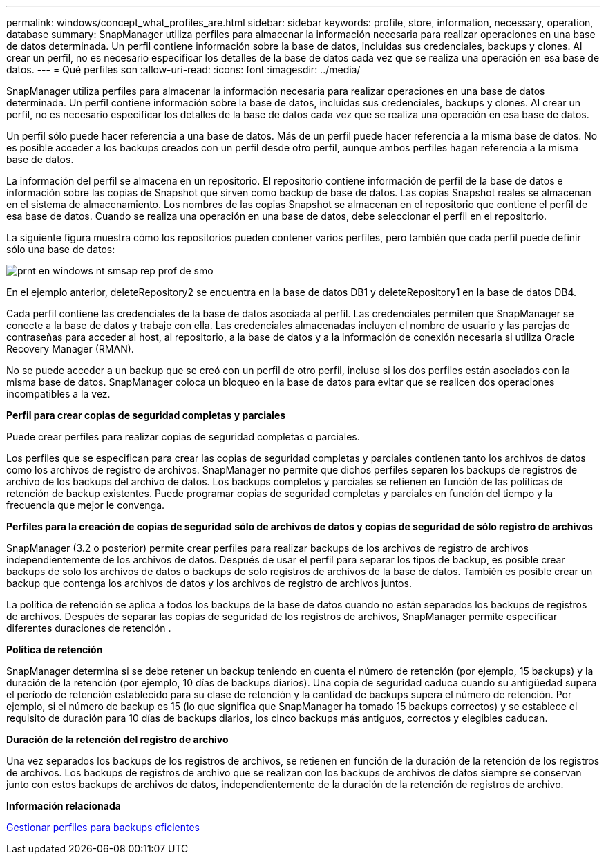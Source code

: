 ---
permalink: windows/concept_what_profiles_are.html 
sidebar: sidebar 
keywords: profile, store, information, necessary, operation, database 
summary: SnapManager utiliza perfiles para almacenar la información necesaria para realizar operaciones en una base de datos determinada. Un perfil contiene información sobre la base de datos, incluidas sus credenciales, backups y clones. Al crear un perfil, no es necesario especificar los detalles de la base de datos cada vez que se realiza una operación en esa base de datos. 
---
= Qué perfiles son
:allow-uri-read: 
:icons: font
:imagesdir: ../media/


[role="lead"]
SnapManager utiliza perfiles para almacenar la información necesaria para realizar operaciones en una base de datos determinada. Un perfil contiene información sobre la base de datos, incluidas sus credenciales, backups y clones. Al crear un perfil, no es necesario especificar los detalles de la base de datos cada vez que se realiza una operación en esa base de datos.

Un perfil sólo puede hacer referencia a una base de datos. Más de un perfil puede hacer referencia a la misma base de datos. No es posible acceder a los backups creados con un perfil desde otro perfil, aunque ambos perfiles hagan referencia a la misma base de datos.

La información del perfil se almacena en un repositorio. El repositorio contiene información de perfil de la base de datos e información sobre las copias de Snapshot que sirven como backup de base de datos. Las copias Snapshot reales se almacenan en el sistema de almacenamiento. Los nombres de las copias Snapshot se almacenan en el repositorio que contiene el perfil de esa base de datos. Cuando se realiza una operación en una base de datos, debe seleccionar el perfil en el repositorio.

La siguiente figura muestra cómo los repositorios pueden contener varios perfiles, pero también que cada perfil puede definir sólo una base de datos:

image::../media/prnt_en_drw_smo_smsap_rep_prof.gif[prnt en windows nt smsap rep prof de smo]

En el ejemplo anterior, deleteRepository2 se encuentra en la base de datos DB1 y deleteRepository1 en la base de datos DB4.

Cada perfil contiene las credenciales de la base de datos asociada al perfil. Las credenciales permiten que SnapManager se conecte a la base de datos y trabaje con ella. Las credenciales almacenadas incluyen el nombre de usuario y las parejas de contraseñas para acceder al host, al repositorio, a la base de datos y a la información de conexión necesaria si utiliza Oracle Recovery Manager (RMAN).

No se puede acceder a un backup que se creó con un perfil de otro perfil, incluso si los dos perfiles están asociados con la misma base de datos. SnapManager coloca un bloqueo en la base de datos para evitar que se realicen dos operaciones incompatibles a la vez.

*Perfil para crear copias de seguridad completas y parciales*

Puede crear perfiles para realizar copias de seguridad completas o parciales.

Los perfiles que se especifican para crear las copias de seguridad completas y parciales contienen tanto los archivos de datos como los archivos de registro de archivos. SnapManager no permite que dichos perfiles separen los backups de registros de archivo de los backups del archivo de datos. Los backups completos y parciales se retienen en función de las políticas de retención de backup existentes. Puede programar copias de seguridad completas y parciales en función del tiempo y la frecuencia que mejor le convenga.

*Perfiles para la creación de copias de seguridad sólo de archivos de datos y copias de seguridad de sólo registro de archivos*

SnapManager (3.2 o posterior) permite crear perfiles para realizar backups de los archivos de registro de archivos independientemente de los archivos de datos. Después de usar el perfil para separar los tipos de backup, es posible crear backups de solo los archivos de datos o backups de solo registros de archivos de la base de datos. También es posible crear un backup que contenga los archivos de datos y los archivos de registro de archivos juntos.

La política de retención se aplica a todos los backups de la base de datos cuando no están separados los backups de registros de archivos. Después de separar las copias de seguridad de los registros de archivos, SnapManager permite especificar diferentes duraciones de retención .

*Política de retención*

SnapManager determina si se debe retener un backup teniendo en cuenta el número de retención (por ejemplo, 15 backups) y la duración de la retención (por ejemplo, 10 días de backups diarios). Una copia de seguridad caduca cuando su antigüedad supera el período de retención establecido para su clase de retención y la cantidad de backups supera el número de retención. Por ejemplo, si el número de backup es 15 (lo que significa que SnapManager ha tomado 15 backups correctos) y se establece el requisito de duración para 10 días de backups diarios, los cinco backups más antiguos, correctos y elegibles caducan.

*Duración de la retención del registro de archivo*

Una vez separados los backups de los registros de archivos, se retienen en función de la duración de la retención de los registros de archivos. Los backups de registros de archivo que se realizan con los backups de archivos de datos siempre se conservan junto con estos backups de archivos de datos, independientemente de la duración de la retención de registros de archivo.

*Información relacionada*

xref:concept_managing_profiles_for_efficient_backups.adoc[Gestionar perfiles para backups eficientes]
